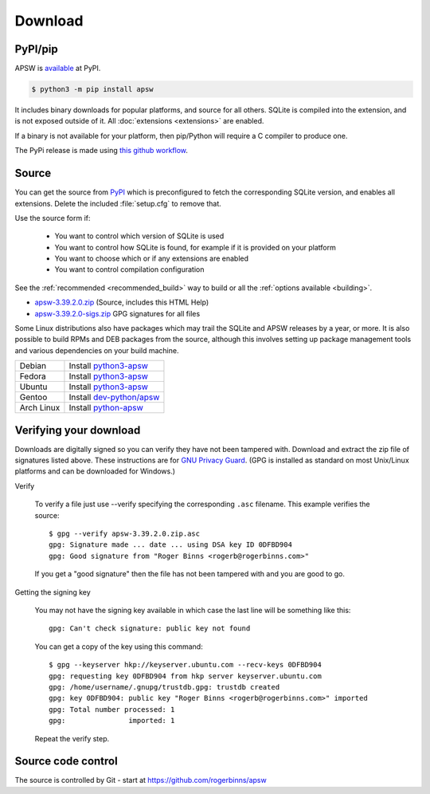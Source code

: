 Download
********

PyPI/pip
========

APSW is `available <https://pypi.org/project/apsw/>`__ at PyPI.

.. code-block:: console

  $ python3 -m pip install apsw

It includes binary downloads for popular platforms, and source for all
others.  SQLite is compiled into the extension, and is not exposed
outside of it.  All :doc:`extensions <extensions>` are enabled.

If a binary is not available for your platform, then pip/Python will
require a C compiler to produce one.

The PyPi release is made using `this github workflow
<https://github.com/rogerbinns/apsw/blob/master/.github/workflows/build-pypi.yml>`__.

.. _source_and_binaries:

Source
======

You can get the source from `PyPI <https://pypi.org/project/apsw/>`__ which is
preconfigured to fetch the corresponding SQLite version, and enables all extensions.
Delete the included :file:`setup.cfg` to remove that.

Use the source form if:

 * You want to control which version of SQLite is used
 * You want to control how SQLite is found, for example if it is provided
   on your platform
 * You want to choose which or if any extensions are enabled
 * You want to control compilation configuration

See the :ref:`recommended <recommended_build>` way to build or all the
:ref:`options available <building>`.

.. downloads-begin

* `apsw-3.39.2.0.zip
  <https://github.com/rogerbinns/apsw/releases/download/3.39.2.0/apsw-3.39.2.0.zip>`__
  (Source, includes this HTML Help)

* `apsw-3.39.2.0-sigs.zip 
  <https://github.com/rogerbinns/apsw/releases/download/3.39.2.0/apsw-3.39.2.0-sigs.zip>`__
  GPG signatures for all files

.. downloads-end

Some Linux distributions also have packages which may trail the SQLite
and APSW releases by a year, or more.  It is also possible to build
RPMs and DEB packages from the source, although this involves setting
up package management tools and various dependencies on your build
machine.

+-------------------+------------------------------------------------------------------------------------------------------+
| Debian            | Install `python3-apsw <http://packages.debian.org/python3-apsw>`__                                   |
+-------------------+------------------------------------------------------------------------------------------------------+
| Fedora            | Install `python3-apsw <https://packages.fedoraproject.org/pkgs/python-apsw/>`__                      |
+-------------------+------------------------------------------------------------------------------------------------------+
| Ubuntu            | Install `python3-apsw <https://packages.ubuntu.com/search?suite=all&searchon=names&keywords=apsw>`__ |
+-------------------+------------------------------------------------------------------------------------------------------+
| Gentoo            | Install `dev-python/apsw <http://packages.gentoo.org/package/dev-python/apsw>`_                      |
+-------------------+------------------------------------------------------------------------------------------------------+
| Arch Linux        | Install `python-apsw <https://www.archlinux.org/packages/?q=apsw>`__                                 |
+-------------------+------------------------------------------------------------------------------------------------------+

.. _verifydownload:

Verifying your download
=======================

Downloads are digitally signed so you can verify they have not been
tampered with.  Download and extract the zip file of signatures listed
above.  These instructions are for `GNU Privacy Guard
<http://www.gnupg.org/>`__.  (GPG is installed as standard on most
Unix/Linux platforms and can be downloaded for Windows.)

Verify

  To verify a file just use --verify specifying the corresponding
  ``.asc`` filename.  This example verifies the source::

      $ gpg --verify apsw-3.39.2.0.zip.asc
      gpg: Signature made ... date ... using DSA key ID 0DFBD904
      gpg: Good signature from "Roger Binns <rogerb@rogerbinns.com>"

  If you get a "good signature" then the file has not been tampered with
  and you are good to go.

Getting the signing key

  You may not have the signing key available in which case the last
  line will be something like this::

   gpg: Can't check signature: public key not found

  You can get a copy of the key using this command::

    $ gpg --keyserver hkp://keyserver.ubuntu.com --recv-keys 0DFBD904
    gpg: requesting key 0DFBD904 from hkp server keyserver.ubuntu.com
    gpg: /home/username/.gnupg/trustdb.gpg: trustdb created
    gpg: key 0DFBD904: public key "Roger Binns <rogerb@rogerbinns.com>" imported
    gpg: Total number processed: 1
    gpg:               imported: 1

  Repeat the verify step.

Source code control
===================

The source is controlled by Git - start at
https://github.com/rogerbinns/apsw